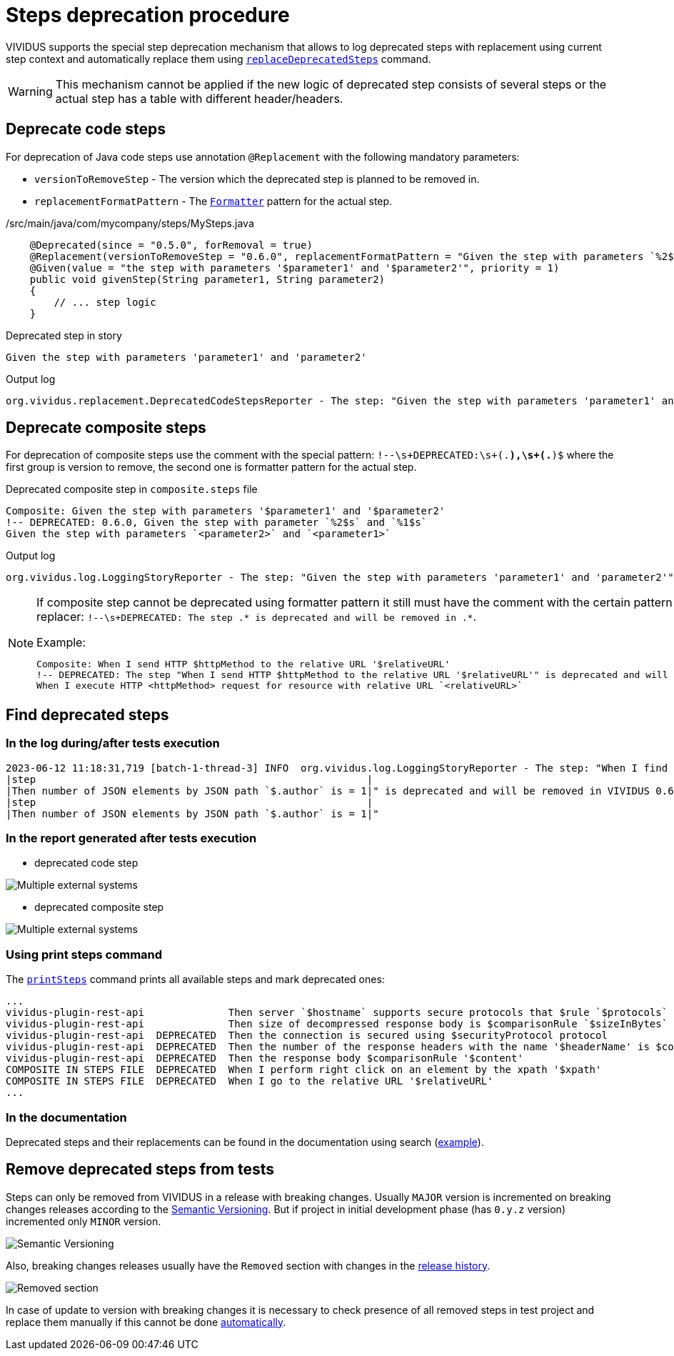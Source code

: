 = Steps deprecation procedure

VIVIDUS supports the special step deprecation mechanism that allows to log deprecated steps with replacement using current step context and automatically replace them using xref:commons:cli.adoc#_replace_deprecated_steps[`replaceDeprecatedSteps`] command.

[WARNING]
====
This mechanism cannot be applied if the new logic of deprecated step consists of several steps or the actual step has a table with different header/headers.
====

== Deprecate code steps

For deprecation of Java code steps use annotation `@Replacement` with the following mandatory parameters:

* `versionToRemoveStep` - The version which the deprecated step is planned to be removed in.
* `replacementFormatPattern` - The https://docs.oracle.com/javase/8/docs/api/java/util/Formatter.html[`Formatter`] pattern for the actual step.

./src/main/java/com/mycompany/steps/MySteps.java
[source,java]
----
    @Deprecated(since = "0.5.0", forRemoval = true)
    @Replacement(versionToRemoveStep = "0.6.0", replacementFormatPattern = "Given the step with parameters `%2$s` and `%1$s`")
    @Given(value = "the step with parameters '$parameter1' and '$parameter2'", priority = 1)
    public void givenStep(String parameter1, String parameter2)
    {
        // ... step logic
    }
----

.Deprecated step in story
[source,gherkin]
----
Given the step with parameters 'parameter1' and 'parameter2'
----

.Output log
[source]
----
org.vividus.replacement.DeprecatedCodeStepsReporter - The step: "Given the step with parameters 'parameter1' and 'parameter2'" is deprecated and will be removed in VIVIDUS 0.6.0. Use step: "Given the step with parameters `parameter2` and `parameter1`"
----

== Deprecate composite steps

For deprecation of composite steps use the comment with the special pattern:
`!--\s+DEPRECATED:\s+(.*),\s+(.*)$` where the first group is version to remove, the second one is formatter pattern for the actual step.

.Deprecated composite step in `composite.steps` file
[source,gherkin]
----
Composite: Given the step with parameters '$parameter1' and '$parameter2'
!-- DEPRECATED: 0.6.0, Given the step with parameter `%2$s` and `%1$s`
Given the step with parameters `<parameter2>` and `<parameter1>`
----

.Output log
[source]
----
org.vividus.log.LoggingStoryReporter - The step: "Given the step with parameters 'parameter1' and 'parameter2'" is deprecated and will be removed in VIVIDUS 0.6.0. Use step: "Given the step with parameters `parameter2` and `parameter1`"
----

[NOTE]
====
If composite step cannot be deprecated using formatter pattern it still must have the comment with the certain pattern for user notification in step replacer: `!--\s+DEPRECATED: The step .* is deprecated and will be removed in .*`.

.Example:
[source,gherkin]
----
Composite: When I send HTTP $httpMethod to the relative URL '$relativeURL'
!-- DEPRECATED: The step "When I send HTTP $httpMethod to the relative URL '$relativeURL'" is deprecated and will be removed in VIVIDUS 0.6.0
When I execute HTTP <httpMethod> request for resource with relative URL `<relativeURL>`
----
====

== Find deprecated steps

=== In the log during/after tests execution

[source]
----
2023-06-12 11:18:31,719 [batch-1-thread-3] INFO  org.vividus.log.LoggingStoryReporter - The step: "When I find greater than `1` JSON elements by `$.store.book` and for each element do
|step                                                       |
|Then number of JSON elements by JSON path `$.author` is = 1|" is deprecated and will be removed in VIVIDUS 0.6.0. Use step: "When I find greater than `1` JSON elements from `${json-context}` by `$.store.book` and for each element do
|step                                                       |
|Then number of JSON elements by JSON path `$.author` is = 1|"
----

=== In the report generated after tests execution

* deprecated code step

image::deprecated-code-step.png[Multiple external systems]

* deprecated composite step

image::deprecated-composite-step.png[Multiple external systems]

=== Using print steps command

The xref:commons:cli.adoc#_print_available_steps[`printSteps`] command prints all available steps and mark deprecated ones:

[source]
----
...
vividus-plugin-rest-api              Then server `$hostname` supports secure protocols that $rule `$protocols`
vividus-plugin-rest-api              Then size of decompressed response body is $comparisonRule `$sizeInBytes`
vividus-plugin-rest-api  DEPRECATED  Then the connection is secured using $securityProtocol protocol
vividus-plugin-rest-api  DEPRECATED  Then the number of the response headers with the name '$headerName' is $comparisonRule $value
vividus-plugin-rest-api  DEPRECATED  Then the response body $comparisonRule '$content'
COMPOSITE IN STEPS FILE  DEPRECATED  When I perform right click on an element by the xpath '$xpath'
COMPOSITE IN STEPS FILE  DEPRECATED  When I go to the relative URL '$relativeURL'
...
----

=== In the documentation

Deprecated steps and their replacements can be found in the documentation using search (https://docs.vividus.dev/vividus/latest/plugins/plugin-json.html#_save_json_element_value_from_context[example]).

== Remove deprecated steps from tests

Steps can only be removed from VIVIDUS in a release with breaking changes.
Usually `MAJOR` version is incremented on breaking changes releases according to the https://semver.org/spec/v2.0.0.html[Semantic Versioning].
But if project in initial development phase (has `0.y.z` version) incremented only `MINOR` version.

image::semantic-versions.png[Semantic Versioning]

Also, breaking changes releases usually have the `Removed` section with changes in the https://github.com/vividus-framework/vividus/releases[release history].

image::removed-section.png[Removed section]

In case of update to version with breaking changes it is necessary to check presence of all removed steps in test project and replace them manually if this cannot be done xref:commons:cli.adoc#_replace_deprecated_steps[automatically].
